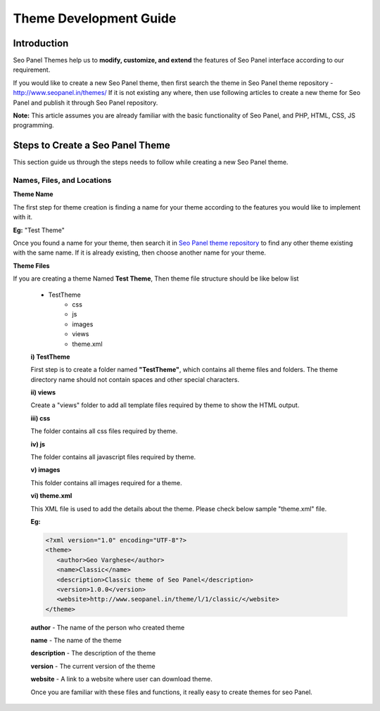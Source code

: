 Theme Development Guide
~~~~~~~~~~~~~~~~~~~~~~~

~~~~~~~~~~~~
Introduction
~~~~~~~~~~~~

Seo Panel Themes help us to **modify, customize, and extend** the features of Seo Panel interface according to our requirement. 
 
If you would like to create a new Seo Panel theme, then first search the theme in Seo Panel theme repository - http://www.seopanel.in/themes/
If it is not existing any where, then use following articles to create a new theme for Seo Panel and publish it through Seo Panel repository. 

**Note:** This article assumes you are already familiar with the basic functionality of Seo Panel, and PHP, HTML, CSS, JS programming.


~~~~~~~~~~~~~~~~~~~~~~~~~~~~~~~~~
Steps to Create a Seo Panel Theme
~~~~~~~~~~~~~~~~~~~~~~~~~~~~~~~~~

This section guide us through the steps needs to follow while creating a new Seo Panel theme.

--------------------------- 
Names, Files, and Locations
---------------------------


**Theme Name**
 
The first step for theme creation is finding a name for your theme according to the features you would like to implement with it.

**Eg:** "Test Theme"

Once you found a name for your theme, then search it in `Seo Panel theme repository <http://www.seopanel.in/themes>`_ to find any other theme existing with the same name. If it is already existing, then choose another name for your theme.
   
   
**Theme Files**

If you are creating a theme Named **Test Theme**, Then theme file structure should be like below list
   
   - TestTheme
      - css
      - js
      - images
      - views
      - theme.xml  
      
   **i) TestTheme**

   First step is to create a folder named **"TestTheme"**,  which contains all theme files and folders. The theme directory name should not contain spaces and other special characters.
   
   **ii) views**

   Create a "views" folder to add all template files required by theme to show the HTML output.

   **iii) css**

   The folder contains all css files required by theme.


   **iv) js**

   The folder contains all javascript files required by theme.


   **v) images**

   This folder contains all images required for a theme.


   **vi) theme.xml**

   This XML file is used to add the details about the theme. Please check below sample "theme.xml" file.

   **Eg:**
   
   .. code-block:: xml
   
      <?xml version="1.0" encoding="UTF-8"?>
      <theme>
         <author>Geo Varghese</author>
         <name>Classic</name>
         <description>Classic theme of Seo Panel</description>
         <version>1.0.0</version>
         <website>http://www.seopanel.in/theme/l/1/classic/</website>   
      </theme>	

   **author** - The name of the person who created theme

   **name** - The name of the theme

   **description** - The description of the theme

   **version** - The current version of the theme

   **website** - A link to a website where user can download theme.

   Once you are familiar with these files and functions, it really easy to create themes for seo Panel.

   